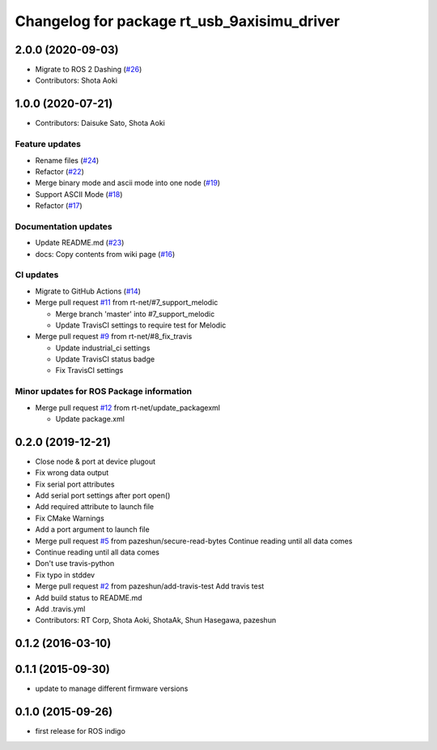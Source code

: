 ^^^^^^^^^^^^^^^^^^^^^^^^^^^^^^^^^^^^^^^^^^^^
Changelog for package rt_usb_9axisimu_driver
^^^^^^^^^^^^^^^^^^^^^^^^^^^^^^^^^^^^^^^^^^^^

2.0.0 (2020-09-03)
------------------
* Migrate to ROS 2 Dashing (`#26 <https://github.com/rt-net/rt_usb_9axisimu_driver/issues/26>`_)
* Contributors: Shota Aoki

1.0.0 (2020-07-21)
------------------
* Contributors: Daisuke Sato, Shota Aoki

Feature updates
^^^^^^^^^^^^^^^
* Rename files (`#24 <https://github.com/rt-net/rt_usb_9axisimu_driver/issues/24>`_)
* Refactor (`#22 <https://github.com/rt-net/rt_usb_9axisimu_driver/issues/22>`_)
* Merge binary mode and ascii mode into one node (`#19 <https://github.com/rt-net/rt_usb_9axisimu_driver/issues/19>`_)
* Support ASCII Mode (`#18 <https://github.com/rt-net/rt_usb_9axisimu_driver/issues/18>`_)
* Refactor (`#17 <https://github.com/rt-net/rt_usb_9axisimu_driver/issues/17>`_)

Documentation updates
^^^^^^^^^^^^^^^^^^^^^
* Update README.md (`#23 <https://github.com/rt-net/rt_usb_9axisimu_driver/issues/23>`_)
* docs: Copy contents from wiki page (`#16 <https://github.com/rt-net/rt_usb_9axisimu_driver/issues/16>`_)


CI updates
^^^^^^^^^^^^^^
* Migrate to GitHub Actions (`#14 <https://github.com/rt-net/rt_usb_9axisimu_driver/issues/14>`_)
* Merge pull request `#11 <https://github.com/rt-net/rt_usb_9axisimu_driver/issues/11>`_ from rt-net/#7_support_melodic

  * Merge branch 'master' into #7_support_melodic
  * Update TravisCI settings to require test for Melodic
* Merge pull request `#9 <https://github.com/rt-net/rt_usb_9axisimu_driver/issues/9>`_ from rt-net/#8_fix_travis

  * Update industrial_ci settings
  * Update TravisCI status badge
  * Fix TravisCI settings

Minor updates for ROS Package information
^^^^^^^^^^^^^^^^^^^^^^^^^^^^^^^^^^^
* Merge pull request `#12 <https://github.com/rt-net/rt_usb_9axisimu_driver/issues/12>`_ from rt-net/update_packagexml

  * Update package.xml


0.2.0 (2019-12-21)
------------------
* Close node & port at device plugout
* Fix wrong data output
* Fix serial port attributes
* Add serial port settings after port open()
* Add required attribute to launch file
* Fix CMake Warnings
* Add a port argument to launch file
* Merge pull request `#5 <https://github.com/Tiryoh/rt_usb_9axisimu_driver/issues/5>`_ from pazeshun/secure-read-bytes
  Continue reading until all data comes
* Continue reading until all data comes
* Don't use travis-python
* Fix typo in stddev
* Merge pull request `#2 <https://github.com/Tiryoh/rt_usb_9axisimu_driver/issues/2>`_ from pazeshun/add-travis-test
  Add travis test
* Add build status to README.md
* Add .travis.yml
* Contributors: RT Corp, Shota Aoki, ShotaAk, Shun Hasegawa, pazeshun

0.1.2 (2016-03-10)
-----------

0.1.1 (2015-09-30)
-----------
* update to manage different firmware versions

0.1.0 (2015-09-26)
-----------
* first release for ROS indigo
